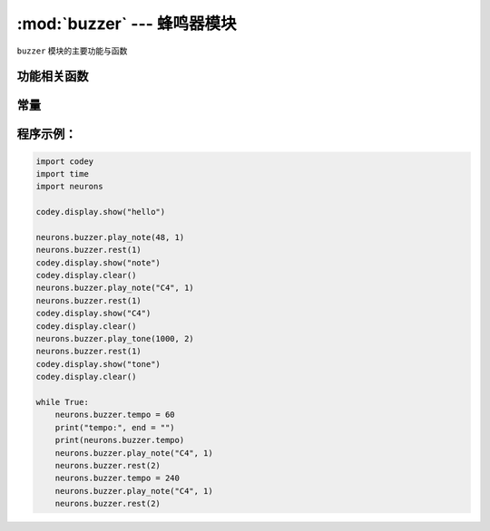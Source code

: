 :mod:`buzzer` --- 蜂鸣器模块
=============================================

.. module:: buzzer
   :synopsis: 蜂鸣器模块

``buzzer`` 模块的主要功能与函数

功能相关函数
----------------------

.. function:: play_note(note_num, beat = None)

   播放音符， 数字音符定义请参考： `scratch数字音符说明 <https://en.scratch-wiki.info/wiki/Play_Note_()_for_()_Beats_(block)>`_，参数：

   - *note_num* 数值型，48 - 72，或者字符串类型，如"C4"。
   - *beat* 数值数据，表示节拍数，如果不填，则一直播放。
     音符与频率的对应关系如下::

     ['C2','65'],   ['D2','73'],   ['E2','82'],   ['F2','87'],
     ['G2','98'],   ['A2','110'],  ['B2','123'],  ['C3','131'],
     ['D3','147'],  ['E3','165'],  ['F3','175'],  ['G3','196'],
     ['A3','220'],  ['B3','247'],  ['C4','262'],  ['D4','294'],
     ['E4','330'],  ['F4','349'],  ['G4','392'],  ['A4','440'],
     ['B4','494'],  ['C5','523'],  ['D5','587'],  ['E5','659'],
     ['F5','698'],  ['G5','784'],  ['A5','880'],  ['B5','988'],
     ['C6','1047'], ['D6','1175'], ['E6','1319'], ['F6','1397'],
     ['G6','1568'], ['A6','1760'], ['B6','1976'], ['C7','2093'],
     ['D7','2349'], ['E7','2637'], ['F7','2794'], ['G7','3136'],
     ['A7','3520'], ['B7','3951'], ['C8','4186'], ['D8','4699'],

.. function:: play_tone(frequency, time = None)

   播放设定频率的声音，参数：

   - *frequency* 数值数据，播放声音的频率，其数值范围是 ``0 ~ 5000``。
   - *time* 数值数据，表示播放时间(单位是 毫秒-ms)，其数值范围是 ``0 ~ 数值范围极限``。

.. function:: rest(number)

   停止节拍，参数：

   - *number* 数值数据，暂停的节拍数，其数值范围是 ``0 ~ 数值范围极限``。

常量
----------------------

.. data:: speaker.tempo

   数值数据，表示播放速度的属性，单位是bmp(beat per minute)，即每一个节拍的长度。  其数值范围是 ``6 ~ 600``。 默认数值是60，即一个节拍的维持时间是1秒。 ``rest`` 和 ``play_note`` 函数的节拍会受该常量影响。

程序示例：
----------------------

.. code-block:: python

  import codey
  import time
  import neurons
  
  codey.display.show("hello")
  
  neurons.buzzer.play_note(48, 1)
  neurons.buzzer.rest(1)
  codey.display.show("note")
  codey.display.clear()
  neurons.buzzer.play_note("C4", 1)
  neurons.buzzer.rest(1)
  codey.display.show("C4")
  codey.display.clear()
  neurons.buzzer.play_tone(1000, 2)
  neurons.buzzer.rest(1)
  codey.display.show("tone")
  codey.display.clear()
  
  while True:
      neurons.buzzer.tempo = 60
      print("tempo:", end = "")
      print(neurons.buzzer.tempo)
      neurons.buzzer.play_note("C4", 1)
      neurons.buzzer.rest(2)
      neurons.buzzer.tempo = 240
      neurons.buzzer.play_note("C4", 1)
      neurons.buzzer.rest(2)
